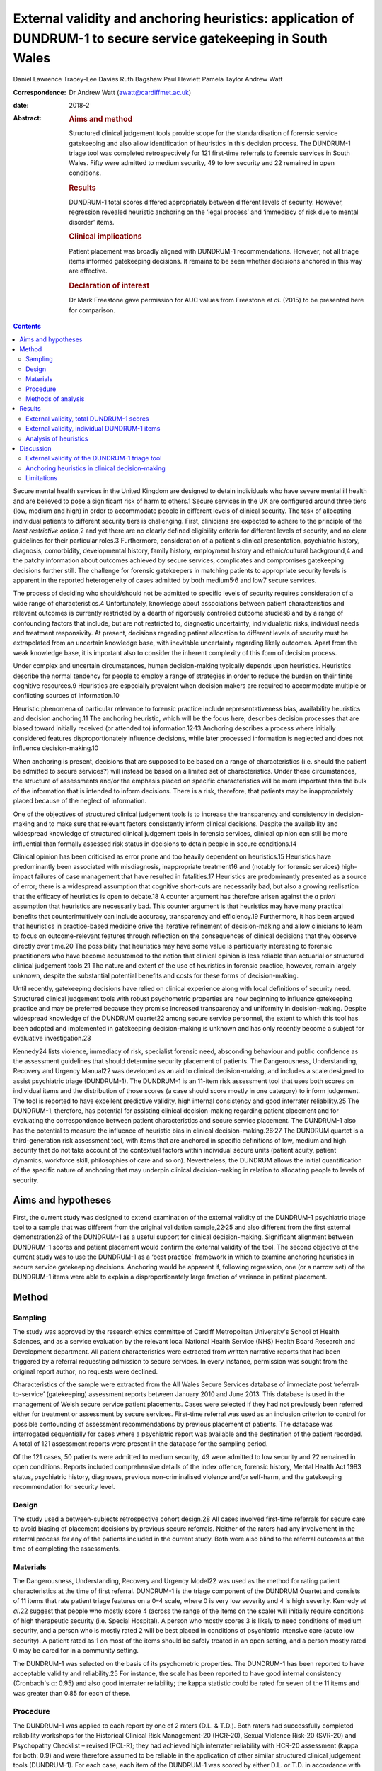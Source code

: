 =================================================================================================================
External validity and anchoring heuristics: application of DUNDRUM-1 to secure service gatekeeping in South Wales
=================================================================================================================



Daniel Lawrence
Tracey-Lee Davies
Ruth Bagshaw
Paul Hewlett
Pamela Taylor
Andrew Watt

:Correspondence: Dr Andrew Watt (awatt@cardiffmet.ac.uk)

:date: 2018-2

:Abstract:
   .. rubric:: Aims and method
      :name: sec_a1

   Structured clinical judgement tools provide scope for the
   standardisation of forensic service gatekeeping and also allow
   identification of heuristics in this decision process. The DUNDRUM-1
   triage tool was completed retrospectively for 121 first-time
   referrals to forensic services in South Wales. Fifty were admitted to
   medium security, 49 to low security and 22 remained in open
   conditions.

   .. rubric:: Results
      :name: sec_a3

   DUNDRUM-1 total scores differed appropriately between different
   levels of security. However, regression revealed heuristic anchoring
   on the ‘legal process’ and ‘immediacy of risk due to mental disorder’
   items.

   .. rubric:: Clinical implications
      :name: sec_a4

   Patient placement was broadly aligned with DUNDRUM-1 recommendations.
   However, not all triage items informed gatekeeping decisions. It
   remains to be seen whether decisions anchored in this way are
   effective.

   .. rubric:: Declaration of interest
      :name: sec_a5

   Dr Mark Freestone gave permission for AUC values from Freestone *et
   al*. (2015) to be presented here for comparison.


.. contents::
   :depth: 3
..

Secure mental health services in the United Kingdom are designed to
detain individuals who have severe mental ill health and are believed to
pose a significant risk of harm to others.1 Secure services in the UK
are configured around three tiers (low, medium and high) in order to
accommodate people in different levels of clinical security. The task of
allocating individual patients to different security tiers is
challenging. First, clinicians are expected to adhere to the principle
of the *least restrictive option*,2 and yet there are no clearly defined
eligibility criteria for different levels of security, and no clear
guidelines for their particular roles.3 Furthermore, consideration of a
patient's clinical presentation, psychiatric history, diagnosis,
comorbidity, developmental history, family history, employment history
and ethnic/cultural background,4 and the patchy information about
outcomes achieved by secure services, complicates and compromises
gatekeeping decisions further still. The challenge for forensic
gatekeepers in matching patients to appropriate security levels is
apparent in the reported heterogeneity of cases admitted by both
medium5\ :sup:`,`\ 6 and low7 secure services.

The process of deciding who should/should not be admitted to specific
levels of security requires consideration of a wide range of
characteristics.4 Unfortunately, knowledge about associations between
patient characteristics and relevant outcomes is currently restricted by
a dearth of rigorously controlled outcome studies8 and by a range of
confounding factors that include, but are not restricted to, diagnostic
uncertainty, individualistic risks, individual needs and treatment
responsivity. At present, decisions regarding patient allocation to
different levels of security must be extrapolated from an uncertain
knowledge base, with inevitable uncertainty regarding likely outcomes.
Apart from the weak knowledge base, it is important also to consider the
inherent complexity of this form of decision process.

Under complex and uncertain circumstances, human decision-making
typically depends upon heuristics. Heuristics describe the normal
tendency for people to employ a range of strategies in order to reduce
the burden on their finite cognitive resources.9 Heuristics are
especially prevalent when decision makers are required to accommodate
multiple or conflicting sources of information.10

Heuristic phenomena of particular relevance to forensic practice include
representativeness bias, availability heuristics and decision
anchoring.11 The anchoring heuristic, which will be the focus here,
describes decision processes that are biased toward initially received
(or attended to) information.12\ :sup:`,`\ 13 Anchoring describes a
process where initially considered features disproportionately influence
decisions, while later processed information is neglected and does not
influence decision-making.10

When anchoring is present, decisions that are supposed to be based on a
range of characteristics (i.e. should the patient be admitted to secure
services?) will instead be based on a limited set of characteristics.
Under these circumstances, the structure of assessments and/or the
emphasis placed on specific characteristics will be more important than
the bulk of the information that is intended to inform decisions. There
is a risk, therefore, that patients may be inappropriately placed
because of the neglect of information.

One of the objectives of structured clinical judgement tools is to
increase the transparency and consistency in decision-making and to make
sure that relevant factors consistently inform clinical decisions.
Despite the availability and widespread knowledge of structured clinical
judgement tools in forensic services, clinical opinion can still be more
influential than formally assessed risk status in decisions to detain
people in secure conditions.14

Clinical opinion has been criticised as error prone and too heavily
dependent on heuristics.15 Heuristics have predominantly been associated
with misdiagnosis, inappropriate treatment16 and (notably for forensic
services) high-impact failures of case management that have resulted in
fatalities.17 Heuristics are predominantly presented as a source of
error; there is a widespread assumption that cognitive short-cuts are
necessarily bad, but also a growing realisation that the efficacy of
heuristics is open to debate.18 A counter argument has therefore arisen
against the *a priori* assumption that heuristics are necessarily bad.
This counter argument is that heuristics may have many practical
benefits that counterintuitively can include accuracy, transparency and
efficiency.19 Furthermore, it has been argued that heuristics in
practice-based medicine drive the iterative refinement of
decision-making and allow clinicians to learn to focus on
outcome-relevant features through reflection on the consequences of
clinical decisions that they observe directly over time.20 The
possibility that heuristics may have some value is particularly
interesting to forensic practitioners who have become accustomed to the
notion that clinical opinion is less reliable than actuarial or
structured clinical judgement tools.21 The nature and extent of the use
of heuristics in forensic practice, however, remain largely unknown,
despite the substantial potential benefits and costs for these forms of
decision-making.

Until recently, gatekeeping decisions have relied on clinical experience
along with local definitions of security need. Structured clinical
judgement tools with robust psychometric properties are now beginning to
influence gatekeeping practice and may be preferred because they promise
increased transparency and uniformity in decision-making. Despite
widespread knowledge of the DUNDRUM quartet22 among secure service
personnel, the extent to which this tool has been adopted and
implemented in gatekeeping decision-making is unknown and has only
recently become a subject for evaluative investigation.23

Kennedy24 lists violence, immediacy of risk, specialist forensic need,
absconding behaviour and public confidence as the assessment guidelines
that should determine security placement of patients. The Dangerousness,
Understanding, Recovery and Urgency Manual22 was developed as an aid to
clinical decision-making, and includes a scale designed to assist
psychiatric triage (DUNDRUM-1). The DUNDRUM-1 is an 11-item risk
assessment tool that uses both scores on individual items and the
distribution of those scores (a case should score mostly in one
category) to inform judgement. The tool is reported to have excellent
predictive validity, high internal consistency and good interrater
reliability.25 The DUNDRUM-1, therefore, has potential for assisting
clinical decision-making regarding patient placement and for evaluating
the correspondence between patient characteristics and secure service
placement. The DUNDRUM-1 also has the potential to measure the influence
of heuristic bias in clinical decision-making.26\ :sup:`,`\ 27 The
DUNDRUM quartet is a third-generation risk assessment tool, with items
that are anchored in specific definitions of low, medium and high
security that do not take account of the contextual factors within
individual secure units (patient acuity, patient dynamics, workforce
skill, philosophies of care and so on). Nevertheless, the DUNDRUM allows
the initial quantification of the specific nature of anchoring that may
underpin clinical decision-making in relation to allocating people to
levels of security.

.. _sec1-1:

Aims and hypotheses
===================

First, the current study was designed to extend examination of the
external validity of the DUNDRUM-1 psychiatric triage tool to a sample
that was different from the original validation sample,22\ :sup:`,`\ 25
and also different from the first external demonstration23 of the
DUNDRUM-1 as a useful support for clinical decision-making. Significant
alignment between DUNDRUM-1 scores and patient placement would confirm
the external validity of the tool. The second objective of the current
study was to use the DUNDRUM-1 as a ‘best practice’ framework in which
to examine anchoring heuristics in secure service gatekeeping decisions.
Anchoring would be apparent if, following regression, one (or a narrow
set) of the DUNDRUM-1 items were able to explain a disproportionately
large fraction of variance in patient placement.

.. _sec2:

Method
======

.. _sec2-1:

Sampling
--------

The study was approved by the research ethics committee of Cardiff
Metropolitan University's School of Health Sciences, and as a service
evaluation by the relevant local National Health Service (NHS) Health
Board Research and Development department. All patient characteristics
were extracted from written narrative reports that had been triggered by
a referral requesting admission to secure services. In every instance,
permission was sought from the original report author; no requests were
declined.

Characteristics of the sample were extracted from the All Wales Secure
Services database of immediate post ‘referral-to-service’ (gatekeeping)
assessment reports between January 2010 and June 2013. This database is
used in the management of Welsh secure service patient placements. Cases
were selected if they had not previously been referred either for
treatment or assessment by secure services. First-time referral was used
as an inclusion criterion to control for possible confounding of
assessment recommendations by previous placement of patients. The
database was interrogated sequentially for cases where a psychiatric
report was available and the destination of the patient recorded. A
total of 121 assessment reports were present in the database for the
sampling period.

Of the 121 cases, 50 patients were admitted to medium security, 49 were
admitted to low security and 22 remained in open conditions. Reports
included comprehensive details of the index offence, forensic history,
Mental Health Act 1983 status, psychiatric history, diagnoses, previous
non-criminalised violence and/or self-harm, and the gatekeeping
recommendation for security level.

.. _sec2-2:

Design
------

The study used a between-subjects retrospective cohort design.28 All
cases involved first-time referrals for secure care to avoid biasing of
placement decisions by previous secure referrals. Neither of the raters
had any involvement in the referral process for any of the patients
included in the current study. Both were also blind to the referral
outcomes at the time of completing the assessments.

.. _sec2-3:

Materials
---------

The Dangerousness, Understanding, Recovery and Urgency Model22 was used
as the method for rating patient characteristics at the time of first
referral. DUNDRUM-1 is the triage component of the DUNDRUM Quartet and
consists of 11 items that rate patient triage features on a 0–4 scale,
where 0 is very low severity and 4 is high severity. Kennedy *et al*.22
suggest that people who mostly score 4 (across the range of the items on
the scale) will initially require conditions of high therapeutic
security (i.e. Special Hospital). A person who mostly scores 3 is likely
to need conditions of medium security, and a person who is mostly rated
2 will be best placed in conditions of psychiatric intensive care (acute
low security). A patient rated as 1 on most of the items should be
safely treated in an open setting, and a person mostly rated 0 may be
cared for in a community setting.

The DUNDRUM-1 was selected on the basis of its psychometric properties.
The DUNDRUM-1 has been reported to have acceptable validity and
reliability.25 For instance, the scale has been reported to have good
internal consistency (Cronbach's α: 0.95) and also good interrater
reliability; the kappa statistic could be rated for seven of the 11
items and was greater than 0.85 for each of these.

.. _sec2-4:

Procedure
---------

The DUNDRUM-1 was applied to each report by one of 2 raters (D.L. &
T.D.). Both raters had successfully completed reliability workshops for
the Historical Clinical Risk Management-20 (HCR-20), Sexual Violence
Risk-20 (SVR-20) and Psychopathy Checklist – revised (PCL-R); they had
achieved high interrater reliability with HCR-20 assessment (kappa for
both: 0.9) and were therefore assumed to be reliable in the application
of other similar structured clinical judgement tools (DUNDRUM-1). For
each case, each item of the DUNDRUM-1 was scored by either D.L. or T.D.
in accordance with item score definitions published for DUNDRUM-1.22

.. _sec2-5:

Methods of analysis
-------------------

All statistical analyses were conducted using SPSS version 22 (IBM). The
alpha criterion was set throughout at 0.05, and alpha was adjusted for
multiple comparisons using the Holm–Bonferroni method.29

The index of predictive validity reported here is the area under the
curve (AUC). In both the current study and the comparison data23 the AUC
was used to determine the ability of the individual DUNDRUM-1 item
scores (and total score) to discriminate between cases admitted to
security (low or medium secure) versus those who were not admitted to
security (open conditions). AUC values can range between 0 and 1
(0 = perfect negative prediction, 0.5 = no predictive validity and
1 = perfect positive prediction). Higher AUC values indicate increased
predictive validity, 0.5 acts a reference and 95% confidence intervals
are used to determine whether predictive validity is superior to chance;
where the lower bounds of the 95% CI were below 0.5, the null hypothesis
(predictive validity is no better than chance) was accepted. Similarly,
where confidence intervals overlapped, there were no significant
differences in predictive validity between DUNDRUM-1 items or samples.

The next set of analyses was designed to determine whether scores for
DUNDRUM-1 items differed between patients allocated to each of the three
tiers of security (open conditions, low security or medium security) in
the current sample. Total DUNDRUM-1 scores and individual DUNDRUM-1 item
scores for these three groups were compared using Kruskal–Wallis
analyses, *post hoc* contrasts between specific pairs of groups used
Mann–Whitney U, and alpha inflation was controlled using the
Holm–Bonferroni29 method.

The final set of analyses used multiple ordinal regression to explore
the extent to which DUNDRUM-1 items might individually, or in
combination, explain patient placement. Analysis used multiple ordinal
regression because of the ordinal nature of the independent (DUNDRUM-1)
and dependent (patient placement) variables. Models were designed using
the enter method in order to explore possible structures in decision
processes.

.. _sec3:

Results
=======

For comparison, the results of the AUC analyses for the current sample
and for the Freestone *et al*.23 sample are presented in `Fig.
1 <#fig01>`__. Predictive validities of total DUNDRUM-1 scores for both
samples were superior to chance, and the AUC values and confidence
intervals were remarkably similar between the two samples. The picture
for individual DUNDRUM-1 items was more complex and not wholly
consistent between the two samples. The two samples yielded similar
significant AUC results for the following five items: immediacy of risk,
specialist forensic need, absconding and legal process. The two samples
were also consistent in finding that neither self-harm nor suicide
immediacy predicted secure admissions. The two samples yielded
inconsistent AUC results for violence seriousness, preventing access,
public/victim sensitivity, complex risk of violence and institutional
behaviour. Violence seriousness predicted secure placement in the East
London sample but not in the South Wales sample; the same pattern was
observed for preventing access, public/victim sensitivity and complex
risk of violence. The opposite pattern was apparent for the
institutional behaviour item; this item showed significant predictive
validity for the South Wales sample but not for the East London sample.
The preceding analysis served as a means of assessing the predictive
validity of the DUNDRUM-1 for discriminating between patients admitted
to secure services versus those not admitted to secure services. The
next series of analyses were concerned with whether either DUNDRUM-1
total scores or individual DUNDRUM-1 items differed significantly
between three groups of patients in South Wales. Fig. 1Comparison of AUC
for DUNDRUM-1 total and item scores between East London (Freestone *et
al*.23) and South Wales (current sample). AUCs reflect the validity of
DUNDRUM-1 items for discriminating individuals admitted to secure
services (low or medium secure) from those not admitted to secure
services. Error bars indicate 95% confidence intervals. The hatched
reference line at AUC = 0.5 indicates the line of no information.

.. _sec3-1:

External validity, total DUNDRUM-1 scores
-----------------------------------------

`Fig. 2 <#fig02>`__ presents the mean total DUNDRUM-1 scores separately
for the patients who stayed in open conditions and for those who were
admitted to either low or medium secure care. The mean scores suggest
appropriate alignment between DUNDRUM-1 criteria and clinical
gatekeeping decisions; mean scores increased as the levels of
therapeutic security increased. This impression of the total DUNDRUM-1
scores was confirmed by the association between patient placement and
total DUNDRUM-1 scores, *H* (*n* = 121, d.f. = 2) = 20.737, *P* < 0.000.
Furthermore, *post hoc* comparisons with Mann–Whitney and alpha
adjustment revealed that mean total DUNDRUM-1 scores for each of the
groups differed from the other two groups (open *v.* low, mean
difference = 3.86, *P* < 0.050; low *v.* medium, mean difference = 5.78,
*P* < 0.005; and open *v.* medium, mean difference = 9.64, *P* < 0.005).
Fig. 2Mean DUNDRUM-1 scores for the patients allocated to open
conditions, low and medium security. Error bars show the standard error
of the mean (\*\ *P* < 0.050; \**\*\ *P* < 0.001).

.. _sec3-2:

External validity, individual DUNDRUM-1 items
---------------------------------------------

`Fig. 3 <#fig03>`__ presents the mean scores for individual DUNDRUM-1
items for three groups of patients referred to the South Wales Forensic
Mental Health Service: those who subsequently remained in open
conditions, those admitted to low security and those admitted to medium
security. Between-group differences and successive increases in the mean
scores for individual items indicated that patient placement had been
consistent with DUNDRUM-1 criteria. Inspection of the data in `Fig.
3 <#fig03>`__ suggested that patient placement was not consistently
aligned with all of the DUNDRUM-1 items, for example, there was clear
separation in mean scores between the groups for the legal process item
but poor separation for the self-harm seriousness item. In order to
explore this impression of the association between items and patient
placement, a series of Kruskal–Wallis tests were conducted, one for each
of the 11 items of the DUNDRUM-1. Fig. 3Mean DUNDRUM-1 item scores for
patients who stayed in open conditions, and those who were admitted to
either low or medium security. Error bars show the standard error of the
mean.

The results of the multiple Kruskal–Wallis analyses are presented in
`Table 1 <#tab01>`__. The impression that some DUNDRUM-1 criteria fitted
service placement more accurately than others was confirmed. Only
seriousness of violence, immediacy of risk, specialist forensic need,
legal process and institutional behaviour were significantly associated
with patient placement. Placement was not associated with absconding
risk, complex violent need, victim sensitivity/public confidence,
preventing access, self-harm seriousness or immediacy of suicide risk.
It is worth noting, however, that several items (absconding risk,
complex violent need and victim sensitivity/public confidence), if
tested individually, would have been regarded as statistically
significant but were rejected here after alpha adjustment. Table
1Kruskal–Wallis analysis of individual DUNDRUM-1 itemsDUNDRUM-1
itemObserved *P*-valueAdjusted alphaSignificanceLegal
process<0.0000.005***Immediacy of risk<0.0000.005***Specialist forensic
need<0.0000.005***Seriousness of violence<0.0000.006***Institutional
behaviour<0.0010.007**Absconding risk<0.0500.008nsComplex violent
need<0.0500.010nsVictim sensitivity/public
confidence<0.0500.013nsPreventing access>0.0500.017nsSelf-harm
seriousness>0.0500.025nsImmediacy of suicide risk>0.0500.050ns [1]_

The above Kruskal–Wallis analysis was used to select predictor variables
for regression modelling of gatekeeper decision-making and identified
five significant potential predictor variables. The current sample of
121 cases with five predictor variables therefore exceeded the normal
power convention (30) in standard regression analyses (104 + number of
predictors = 109).

.. _sec3-3:

Analysis of heuristics
----------------------

With an ordinal dependent variable, an ordinal regression was chosen.
The distribution of the dependent variable was skewed towards the higher
security levels (see `Fig. 2 <#fig02>`__), so the complementary log-log
function was used.

The predictors for the model were those highlighted in `Table
1 <#tab01>`__ by the Kruskal–Wallis analysis (seriousness of violence,
immediacy of risk, specialist forensic needs, legal process and
institutional behaviour). The model was a significant predictor of level
of security assignment (χ\ :sup:`2` = 236.6, d.f. = 5, *P* < 0.001),
with estimates of variance accounted for ranging between 86% (Cox and
Snell) and 98% (Nagelkerke). The goodness of fit tests (Pearson and
deviance) were both non-significant (*P* = 1.000 for both). The test of
parallel lines was also non-significant (χ\ :sup:`2` = 0.0, d.f. = 5,
*P* = 1.000). Parameter estimates are shown in `Table 2 <#tab02>`__. The
two significant predictors in this initial model were legal process and
immediacy of risk. Table 2Parameter estimates of variables predicting
assigned level of security (whole
model)Estimates.e.Waldd.f.\ *P*-valuePredictorsSeriousness of
violence−0.060.190.111>0.050Immediacy of
risk0.360.174.701\ **<0.050**\ Specialist forensic
needs0.240.201.471>0.050Legal
process1.810.2842.221\ **<0.001**\ Institutional
behaviour0.220.150.021>0.050 [2]_

To examine the variance accounted for by different elements of the
model, the analysis was repeated with only legal process and immediacy
of risk (the elements that were significant in the initial model). Legal
processes and immediacy of risk were significantly associated (Kendall's
tau = 0.255, *P* < 0.010). The simpler model was a significant predictor
of security assignment (χ\ :sup:`2` = 166.4, d.f. = 2, *P* < 0.001); the
estimates of variance accounted for were lower than when all five
predictors were included in the model, between 75% (Cox and Snell) and
85% (Nagelkerke). The goodness of fit tests were both non-significant
(Pearson *P* = 0.940, deviance *P* = .530), see `Table 3 <#tab03>`__.
Table 3Parameter estimates of variables predicting assignment to level
of securityEstimates.e.Waldd.f.\ *P*-valuePredictorsImmediacy of
risk0.350.137.831\ **<0.005**\ Legal
process1.560.2540.731\ **<0.001**\  [3]_

The remaining three predictors (seriousness of violence, special
forensic needs and institutional behaviour) were then considered without
legal Process and immediacy of Risk, see `Table 4 <#tab04>`__. The
resulting model was a significant predictor of security assignment
(χ\ :sup:`2` = 34.9, d.f. = 3, *P* < 0.001); estimates of variance
accounted for ranged between 14% (McFadden) and 28% (Nagelkerke). The
goodness of fit tests were both non-significant (Pearson *P* = 0.200,
deviance *P* = 0.080). Specialist forensic need was correlated with both
institutional behaviour (Kendall's tau = 0.342, *P* < 0.001) and
seriousness of violence (Kendall's tau = 0.258, *P* < 0.005); however,
institutional behaviour scores were independent of seriousness of
violence (Kendall's tau = 0.025, *P* > 0.050). Table 4Parameter
estimates of variables predicting assigned level of security (initially
excluded predictors)Estimates.e.Waldd.f.\ *P*-valuePredictorsSeriousness
of violence0.370.165.011\ **<0.050**\ Specialist forensic
needs0.300.135.261\ **<0.050**\ Institutional
behaviour0.330.136.261\ **<0.050**\  [4]_

.. _sec4:

Discussion
==========

.. _sec4-1:

External validity of the DUNDRUM-1 triage tool
----------------------------------------------

The weaknesses of unsupported clinical risk assessment have been the
subject of debate for more than 30 years, and a growing number of tools
have been designed with the intent of maximising consistency and
transparency; however, the application of violence risk assessment tools
has been extensively criticised.30 The DUNDRUM quartet22 has been
designed specifically as a support tool for clinical judgements at
important junctures in patient care (admission to hospital,
increasing/decreasing therapeutic security and discharge). One potential
weakness of the DUNDRUM quartet is that it was developed in a specific
service context, and its practical relevance depends heavily upon its
generality. Currently, the validity of this tool rests upon work
conducted predominantly by its authors; very little is known about how
well the contents of the DUNDRUM quartet generalise to decision-making
in other services.

Overall, the findings of the current study support the predictive and
external validity of the DUNDRUM-1 triage tool as a clinical decision
aid for first-time referrals to secure psychiatric services. Total
scores on the DUNDRUM-1 differed between all three of our groups of
patients (open conditions, low secure and medium secure), and scores
increased as levels of security allocation increased. The main measure
of predictive validity was the AUC, and our findings, along with those
of Freestone *et al*.,23 indicate acceptable discriminative power for
the DUNDRUM-1; total scores on the DUNDRUM-1 yielded AUC values between
0.75 and 0.8, with lower bounds for 95% CIs that were comfortably above
chance. It is notable, however, that these AUC values were lower than
that reported earlier (AUC = 0.984) when the DUNRUM-1 was used to
discriminate between court cases in which individuals were admitted or
not admitted to psychiatric care.25 By contrast, all of the individuals
in the samples reported by Freestone *et al*.23 and here were referred
to services, presumably because their offending and/or clinical
presentation caused sufficient concern to prompt forensic assessment. It
is therefore unsurprising that our AUC values were lower than those
reported earlier, because any sample referred to specialist services
will have been relatively homogenous compared with a ‘randomly’ selected
and clinically heterogeneous court sample. This finding shows that the
predictive validity of the DUNDRUM-1 depends to some extent upon the
context in which it is being applied, and its external validity may
therefore be constrained.

The pattern of findings for the predictive validity of individual
DUNDRUM-1 items was not simple. First, both the current study and
Freestone *et al*.23 found that self-harm and suicide risk were not
related to decisions following referral for possible admission to secure
conditions. This finding suggests that secure admissions in South Wales
and East London were not influenced by the severity of the risk that
individuals posed to themselves. It is plausible that differences in
service configuration (e.g. the degree of integration between secure and
general services) between the UK and Eire could explain the restricted
external validity of these two items. Alternatively, this could reflect
a difference in emphasis on public protection between services in the UK
and in Eire. Further research would have to be conducted in order to
determine the source of this important difference.

As well as the differences between the two UK samples and the original
validation sample for the DUNDRUM-1, there were also a number of
differences between the two UK samples that may indicate local
constraints on the validity of some of the tool's items. There was
agreement in AUC analysis between the South Wales and East London
samples for six of the 11 DUNDRUM-1 items (including non-significant
results for suicide and self-harm). AUC results therefore differed for
five items, including seriousness of violence, preventing access,
public/victim sensitivity, complex risk of violence and institutional
behaviour. Therefore, the influence of these factors on secure
admissions decision-making differed between South Wales and East London.

Overall, the above interpretation of the external validity of the
DUNDRUM-1 triage tool raises some difficult questions. Are generic
clinical judgement tools viable for applications across contexts, where
there appear to be so many differences in emphasis between services and
in the predictive accuracy of the tool? Might locally defined clinical
judgement tools provide an alternative approach that would be more
contextually relevant, especially in light of increasing devolution of
health service configuration and governance between regions of the UK?

.. _sec4-2:

Anchoring heuristics in clinical decision-making
------------------------------------------------

The emphasis in the forensic literature has been on the possible
contribution of heuristic decision-making to preventable fatalities;
however, only a minority of such events are in fact predictable, even
when heuristics could have been minimised by the application of risk
assessment tools.31 The current work makes a novel contribution, because
it focused instead on characterising the nature of heuristics applied by
gatekeepers when patients were allocated to different levels of
therapeutic security at the point of first referral to secure services.

The information for rating all of the items of the DUNDRUM-1 was readily
available in all of the patient referral reports that were analysed in
the current study. The gatekeeping clinicians were therefore clearly
collating and reporting patient characteristics relevant to all 11 of
this tool's items, even though the gatekeepers were not using the
DUNDRUM-1 in their decision-making. The DUNDRUM triage tool, therefore,
showed excellent face validity with respect to the information gathering
practices in secure triage assessment. In the following, we consider
whether all of this information actually informed clinical triage
decisions to the same extent, or whether gatekeeping decisions instead
reflected the operation of heuristic bias.

The second objective of the current study was to use regression analyses
of individual DUNDRUM-1 items and gatekeeping decisions to examine the
nature of heuristics in the decisions made by clinicians in South Wales.
Our analyses revealed the presence of anchoring12 that was biased in
favour of a subset of DUNDRUM-1 items. Two of the 11 (legal process and
immediacy of risk due to mental disorder) explained a disproportionately
large fraction (between 86% and 98%) of the variance in patient
placement. When these two potent predictors were removed from the model,
three further variables (seriousness of violence, specialist forensic
need and institutional behaviour) were shown to predict security level
but explained a more modest proportion (between 14% and 28%) of variance
in decision-making. Taken together, the two regression analyses suggest
a two-tiered, hierarchical heuristic (see `Fig. 4 <#fig04>`__) that was
primarily anchored by two items, legal process (which reflected the
least restrictive option acceptable to all parties) and immediacy of
risk due to mental disorder; the secondary tier included consideration
of seriousness of violence, specialist forensic need and institutional
behaviour. Fig. 4Legal process and immediacy of risk served as heuristic
anchors that may have acted as a heuristic frame for secondary
consideration of seriousness of violence, specialist forensic need and
institutional behaviour.

Our heuristic analysis rested on the assumption that each of the items
of the DUNDRUM-1 tool should influence decision-making to the same
extent. This is a common assumption in the construction of risk
assessment tools (PCL-R; HCR-20), but it often does not reflect the
subjective weighting given to these characteristics by clinicians during
assessments. Further application of regression methods with the
DUNDRUM-1 and other assessment tools could further elaborate the extent
and nature of anchoring heuristics in many aspects of clinical
decision-making regarding people with mental illness.

.. _sec4-3:

Limitations
-----------

Anchoring and framing heuristics are closely interrelated,11 and it is
plausible that consideration of two or more of the patient
characteristics may have interacted: consideration of some items may
have acted as frames for subsequently considered items. Unfortunately,
the design of the current study did not allow more detailed exploration
of such interactive cognitive processes; the contribution of framing
heuristics here must remain unknown.

Examination of the referral reports yielded information on a great many
factors that did not form part of the items included in the DUNDRUM-1.
Gatekeepers were therefore routinely collecting and assessing
information beyond the scope of the DUNDRUM-1. Our analysis depended on
applying the DUNDRUM-1 as a best practice framework, and it could not
capture the possible contribution of these other factors to triage
assessment decisions. We conclude that the heuristic in triage decisions
was anchored on only two factors. It is possible that selection of the
DUNDRUM-1 as the best practice framework for the current analysis may
have artificially constrained the resulting heuristic and clinicians may
have been basing their decisions on a wider set of factors.

The current study does not inform about any relationships between triage
decisions and either health or forensic outcomes. Individual progress
monitoring and aggregated data on outcomes for patients placed in secure
mental health care (cf. Centre for Mental Health, 2011) remains
underdeveloped in the UK.

**Daniel Lawrence** is a Forensic Psychologist, working at various
locations in Wales for the Priory Group, UK. **Tracey-Lee Davies** is
currently acting Head of Nursing for Child and Adolescent Mental Health
Services (CAMHS) in Bridgend, UK. **Dr Ruth Bagshaw** is the Lead
Consultant Clinical and Forensic Psychologist in Specialist Services for
ABMU Health Board, Wales. **Dr Paul Hewlett** is Senior Lecturer in
Applied Psychology, Cardiff Metropolitan University, UK. Professor
Pamela Taylor holds the Chair in Psychiatry at the Division of
Psychological Medicine and Clinical Neurosciences, Cardiff University,
UK. **Dr Andrew Watt** is a Reader in Applied Psychology at the
Department of Applied Psychology, Cardiff Metropolitan University, UK.

.. [1]
   Alpha was adjusted for multiple comparisons using the Holm–Bonferroni
   method. DUNDRUM-1 items were sorted on the basis of observed
   *P*-value (reading down, lowest to highest). \**\*\ \ *P* < 0.000;
   \*\*\ \ *P* < 0.001; ns, not significant.

.. [2]
   Significant *P* values are highlighted in bold.

.. [3]
   Significant *P*-values are highlighted in bold.

.. [4]
   Significant *P*-values are highlighted in bold.
